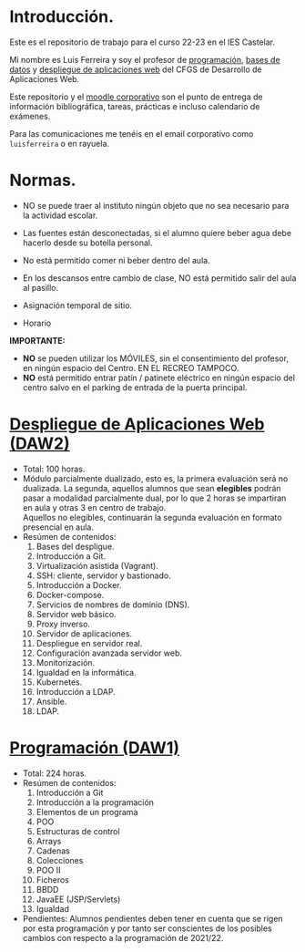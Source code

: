 * Introducción.
  Este es el repositorio de trabajo para el curso 22-23 en el IES Castelar.

  Mi nombre es Luis Ferreira y soy el profesor de [[./Prog/][programación]], [[./BBDD/][bases de datos]] y [[./DeApWeb/][despliegue de aplicaciones web]] del CFGS de Desarrollo de Aplicaciones Web.

  Este repositorio y el [[https://moodle.educarex.es/iescastelarfp/login/index.php][moodle corporativo]] son el punto de entrega de información bibliográfica, tareas, prácticas e incluso calendario de exámenes.

  Para las comunicaciones me tenéis en el email corporativo como ~luisferreira~ o en rayuela.

* Normas.

+ NO se puede traer al instituto ningún objeto que no sea necesario para la actividad escolar.
+ Las fuentes están desconectadas, si el alumno quiere beber agua debe hacerlo desde su botella personal.
+ No está permitido comer ni beber dentro del aula.
+ En los descansos entre cambio de clase, NO está permitido salir del aula al pasillo.

+ Asignación temporal de sitio.
+ Horario
# ![Horario](https://i123.duckdns.org/assets/img/horario-1DAW.png)

[[https://i123.duckdns.org/assets/img/horario-1DAW.png]]


*IMPORTANTE:*
+ *NO* se pueden utilizar los MÓVILES, sin el consentimiento del profesor, en ningún espacio del Centro. EN EL RECREO TAMPOCO.
+ *NO* está permitido entrar patín / patinete eléctrico en ningún espacio del centro salvo en el parking de entrada de la puerta principal.

* [[https://github.com/luiscastelar/clases22-23/tree/main/DeApWeb][Despliegue de Aplicaciones Web (DAW2)]]
  + Total: 100 horas.
  + Módulo parcialmente dualizado, esto es, la primera evaluación será no dualizada. La segunda, aquellos alumnos que sean *elegibles* podrán pasar a modalidad parcialmente dual, por lo que 2 horas se impartiran en aula y otras 3 en centro de trabajo.\\
    Aquellos no elegibles, continuarán la segunda evaluación en formato presencial en aula.
  + Resúmen de contenidos:
	1. Bases del despligue.
	2. Introducción a Git.
	3. Virtualización asistida (Vagrant).
	4. SSH: cliente, servidor y bastionado.
	5. Introducción a Docker.
	6. Docker-compose.
	7. Servicios de nombres de dominio (DNS).
	8. Servidor web básico.
	9. Proxy inverso.
	10. Servidor de aplicaciones.
	11. Despliegue en servidor real.
	12. Configuración avanzada servidor web.
	13. Monitorización.
	14. Igualdad en la informática.
	15. Kubernetes.
	16. Introducción a LDAP.
	17. Ansible.
	18. LDAP.

* [[https://github.com/luiscastelar/clases22-23/tree/main/Prog][Programación (DAW1)]]
  + Total: 224 horas.
  + Resúmen de contenidos:
	1. Introducción a Git
	2. Introducción a la programación
	3. Elementos de un programa
	4. POO
	5. Estructuras de control
	6. Arrays
	7. Cadenas
	8. Colecciones
	9. POO II
	10. Ficheros
	11. BBDD
	12. JavaEE (JSP/Servlets)
	13. Igualdad

  + Pendientes: Alumnos pendientes deben tener en cuenta que se rigen por esta programación y por tanto ser conscientes de los posibles cambios con respecto a la programación de 2021/22.
